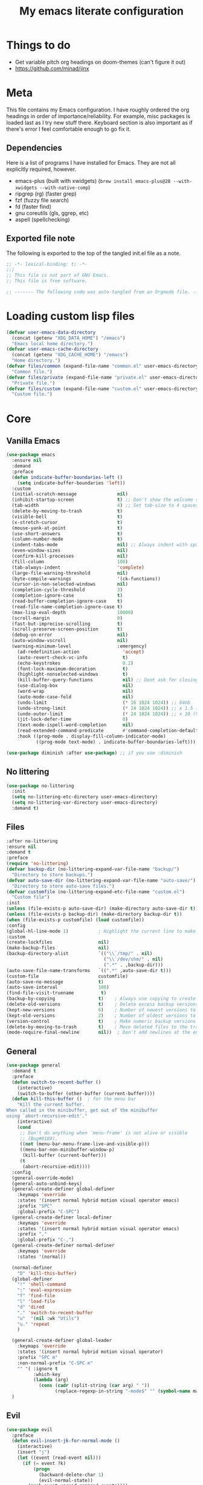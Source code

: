 #+title: My emacs literate configuration
:PROPERTIES:
#+AUTHOR: PercyGT
#+STARTUP: fold
#+PROPERTY: header-args:emacs-lisp :tangle ./init.el :mkdirp yes
#+HTML_HEAD: <link rel="stylesheet" href="https://sandyuraz.com/styles/org.min.css">
#+SEQ_TODO: TODO(t) | DISABLED(d)
:END:

* Things to do
:PROPERTIES:
:VISIBILITY: all
:END:
+ Get variable pitch org headings on doom-themes (can't figure it out)
+ https://github.com/minad/jinx

* Meta
This file contains my Emacs configuration. I have roughly ordered the org headings in order of importance/reliability. For example, misc packages is loaded last as I try new stuff there. Keyboard section is also important as if there's error I feel comfortable enough to go fix it.

** Dependencies
Here is a list of programs I have installed for Emacs. They are not all explicitly  
 required, however.
+ emacs-plus (built with xwidgets) (~brew install emacs-plus@28 --with-xwidgets --with-native-comp~)
+ ripgrep (rg) (faster grep)
+ fzf (fuzzy file search)
+ fd (faster find)
+ gnu coreutils (gls, ggrep, etc)
+ aspell (spellchecking)

** Exported file note
The following is exported to the top of the tangled init.el file as a note.
#+begin_src emacs-lisp 
  ;; -*- lexical-binding: t; -*-
  ;;; 
  ;; This file is not part of GNU Emacs.
  ;; This file is free software.

  ;; ------- The following code was auto-tangled from an Orgmode file. ------- ;;

#+end_src

* Loading custom lisp files
#+begin_src emacs-lisp
(defvar user-emacs-data-directory
  (concat (getenv "XDG_DATA_HOME") "/emacs")
  "Emacs local home directory.")
(defvar user-emacs-cache-directory
  (concat (getenv "XDG_CACHE_HOME") "/emacs")
  "Home directory.")
(defvar files/common (expand-file-name "common.el" user-emacs-directory)
  "Common file.")
(defvar files/private (expand-file-name "private.el" user-emacs-directory)
  "Private file.")
(defvar files/custom (expand-file-name "custom.el" user-emacs-directory)
  "Custom file.")
#+end_src

* Core

** Vanilla Emacs
#+begin_src emacs-lisp :tangle yes
(use-package emacs
  :ensure nil
  :demand
  :preface
  (defun indicate-buffer-boundaries-left ()
    (setq indicate-buffer-boundaries 'left))
  :custom
  (initial-scratch-message               nil)
  (inhibit-startup-screen                t) ;; Don't show the welcome splash screen.
  (tab-width                             4) ;; Set tab-size to 4 spaces
  (delete-by-moving-to-trash             t)
  (visible-bell                          t)
  (x-stretch-cursor                      t)
  (mouse-yank-at-point                   t)
  (use-short-answers                     t)
  (column-number-mode                    t)
  (indent-tabs-mode                      nil) ;; Always indent with spaces
  (even-window-sizes                     nil)
  (confirm-kill-processes                nil)
  (fill-column                           100)
  (tab-always-indent                     'complete)
  (large-file-warning-threshold          nil)
  (byte-compile-warnings                 '(ck-functions))
  (cursor-in-non-selected-windows        nil)
  (completion-cycle-threshold            3)
  (completion-ignore-case                t)
  (read-buffer-completion-ignore-case    t)
  (read-file-name-completion-ignore-case t)
  (max-lisp-eval-depth                   10000)
  (scroll-margin                         0)
  (fast-but-imprecise-scrolling          t)
  (scroll-preserve-screen-position       t)
  (debug-on-error                        nil)
  (auto-window-vscroll                   nil)
  (warning-minimum-level                 :emergency)
    (ad-redefinition-action                'accept)
    (auto-revert-check-vc-info             t)
    (echo-keystrokes                       0.2)
    (font-lock-maximum-decoration          t)
    (highlight-nonselected-windows         t)
    (kill-buffer-query-functions           nil) ;; Dont ask for closing spawned processes
    (use-dialog-box                        nil)
    (word-wrap                             nil)
    (auto-mode-case-fold                   nil)
    (undo-limit                            (* 16 1024 1024)) ;; 64mb
    (undo-strong-limit                     (* 24 1024 1024)) ;; x 1.5 (96mb)
    (undo-outer-limit                      (* 24 1024 1024)) ;; x 10 (960mb), (Emacs uses x100), but this seems too high.
    (jit-lock-defer-time                   0)
    (text-mode-ispell-word-completion      nil)
    (read-extended-command-predicate       #'command-completion-default-include-p)
    :hook ((prog-mode . display-fill-column-indicator-mode)
           ((prog-mode text-mode) . indicate-buffer-boundaries-left)))

(use-package diminish :after use-package) ;; if you use :diminish
#+end_src

** No littering
#+begin_src emacs-lisp :tangle yes
  (use-package no-littering
    :init
    (setq no-littering-etc-directory user-emacs-directory)
    (setq no-littering-var-directory user-emacs-directory)
    :demand t)
#+end_src

** Files
#+begin_src emacs-lisp :tangle yes
  :after no-littering
  :ensure nil
  :demand t
  :preface
  (require 'no-littering)
  (defvar backup-dir (no-littering-expand-var-file-name "backup/")
    "Directory to store backups.")
  (defvar auto-save-dir (no-littering-expand-var-file-name "auto-save/")
    "Directory to store auto-save files.")
  (defvar customfile (no-littering-expand-etc-file-name "custom.el")
    "Custom file")
  :init
  (unless (file-exists-p auto-save-dir) (make-directory auto-save-dir t))
  (unless (file-exists-p backup-dir) (make-directory backup-dir t))
  (when (file-exists-p customfile) (load customfile))
  :config
  (global-hl-line-mode 1)           ; Highlight the current line to make it more visible
  :custom
  (create-lockfiles                 nil)
  (make-backup-files                nil)
  (backup-directory-alist           `(("\\`/tmp/" . nil)
                                      ("\\`/dev/shm/" . nil)
                                      (".*" . ,backup-dir)))
  (auto-save-file-name-transforms   `((".*" ,auto-save-dir t)))
  (custom-file                      customfile)
  (auto-save-no-message             t)
  (auto-save-interval               100)
  (find-file-visit-truename          t)
  (backup-by-copying                t)    ; Always use copying to create backup files
  (delete-old-versions              t)    ; Delete excess backup versions
  (kept-new-versions                6)    ; Number of newest versions to keep when a new backup is made
  (kept-old-versions                2)    ; Number of oldest versions to keep when a new backup is made
  (version-control                  t)    ; Make numeric backup versions unconditionally
  (delete-by-moving-to-trash        t)    ; Move deleted files to the trash
  (mode-require-final-newline       nil))  ; Don't add newlines at the end of files
#+end_src

** General
#+begin_src emacs-lisp :tangle yes
(use-package general
  :demand t
  :preface
  (defun switch-to-recent-buffer ()
    (interactive)
    (switch-to-buffer (other-buffer (current-buffer))))
  (defun kill-this-buffer ()  ; for the menu bar
    "Kill the current buffer.
When called in the minibuffer, get out of the minibuffer
using `abort-recursive-edit'."
    (interactive)
    (cond
     ;; Don't do anything when `menu-frame' is not alive or visible
     ;; (Bug#8184).
     ((not (menu-bar-menu-frame-live-and-visible-p)))
     ((menu-bar-non-minibuffer-window-p)
      (kill-buffer (current-buffer)))
     (t
      (abort-recursive-edit))))
  :config
  (general-override-mode)
  (general-auto-unbind-keys)
  (general-create-definer global-definer
    :keymaps 'override
    :states '(insert normal hybrid motion visual operator emacs)
    :prefix "SPC"
    :global-prefix "C-SPC")
  (general-create-definer local-definer
    :keymaps 'override
    :states '(insert normal hybrid motion visual operator emacs)
    :prefix ","
    :global-prefix "C-,")
  (general-create-definer normal-definer
    :keymaps 'override
    :states '(normal))

  (normal-definer
    "D" 'kill-this-buffer)
  (global-definer
    "!" 'shell-command
    ":" 'eval-expression
    "f" 'find-file
    "l" 'load-file
    "d" 'dired
    "." 'switch-to-recent-buffer
    "u"  '(nil :wk "Utils")
    "u." 'repeat
    )

  (general-create-definer global-leader
    :keymaps 'override
    :states '(insert normal hybrid motion visual operator)
    :prefix "SPC m"
    :non-normal-prefix "C-SPC m"
    "" '( :ignore t
  	      :which-key
  	      (lambda (arg)
  	        (cons (cadr (split-string (car arg) " "))
  		          (replace-regexp-in-string "-mode$" "" (symbol-name major-mode))))))
  )
#+end_src

** Evil
#+begin_src emacs-lisp :tangle yes
(use-package evil
  :preface
  (defun evil-insert-jk-for-normal-mode ()
    (interactive)
    (insert "j")
    (let ((event (read-event nil)))
      (if (= event ?k)
          (progn
            (backward-delete-char 1)
            (evil-normal-state))
	    (push event unread-command-events))))
  :init
  (setq evil-want-keybinding      nil)
  (setq evil-want-integration     t)
  (setq evil-emacs-state-cursor  '("white" box))
  (setq evil-normal-state-cursor '("cyan" box))
  (setq evil-visual-state-cursor '("pale goldenrod" box))
  (setq evil-insert-state-cursor '("sky blue" bar))
  :custom
  (evil-want-fine-undo           t)
  (evil-respect-visual-line-mode t)
  (evil-want-C-u-scroll          t)
  (evil-want-C-i-jump            nil)
  (evil-search-module            'evil-search)
  (evil-undo-system              'undo-fu)
  (evil-split-window-right       t)
  (evil-split-window-below       t)
  (evil-want-Y-yank-to-eol       t)
  :hook ((custom-mode
          eshell-mode
          git-rebase-mode
          term-mode) . evil-emacs-state-mode)
  :bind ( :map evil-normal-state-map
	      ("C-e" . evil-end-of-line)
	      ("C-b" . evil-beginning-of-line)
	      ("ESCAPE" . keyboard-escape-quit)
	      ("WW" . save-buffer)
	      :map evil-insert-state-map
	      ("j"   . evil-insert-jk-for-normal-mode)
	      :map evil-visual-state-map
	      ("ESCAPE" . keyboard-quit)
	      :map special-mode-map
	      ("q" . quit-window))
  :config
  (evil-mode 1)
  (evil-set-initial-state 'messages-buffer-mode 'normal))

(use-package evil-surround
  :after evil
  :config
  (global-evil-surround-mode 1))

(use-package evil-collection
  :after evil
  :config
  (evil-collection-init))

(use-package evil-commentary
  :after evil
  :config
  (evil-commentary-mode))

(use-package evil-goggles
  :init
  (evil-goggles-mode)
  :after evil
  :config
  (setq evil-goggles-pulse t
        (evil-goggles-use-diff-faces))
        evil-goggles-duration 0.3)

(use-package avy
  :bind (:map evil-normal-state-map
              ("M-s" . avy-goto-char)))

(use-package move-text
  :bind (:map evil-normal-state-map
              ("M-k" . move-text-up)
	          ("M-j" . move-text-down))
  :config
  (move-text-default-bindings))
#+end_src

** Display line numbers
#+begin_src emacs-lisp :tangle yes
  (use-package display-line-numbers
    :ensure nil
    :custom
    (display-line-numbers-grow-only   t)
    (display-line-numbers-width-start t)
    (display-line-numbers-type        'relative)
    :hook (((text-mode prog-mode conf-mode) . display-line-numbers-mode)
           (org-mode . (lambda () (display-line-numbers-mode -1)))))
#+end_src

** Auto Revert
#+begin_src emacs-lisp :tangle yes
(use-package autorevert
  :ensure nil
  :defer 2
  :custom (auto-revert-verbose nil)
  :diminish auto-revert-mode)
#+end_src

** Save History
#+begin_src emacs-lisp :tangle yes
  (use-package savehist
    :ensure nil
    :hook (after-init . savehist-mode))
#+end_src

** Recent File
#+begin_src emacs-lisp :tangle yes
(use-package recentf
  :ensure nil
  :defer 2
  :custom
  (recentf-max-saved-items 1000)
  (recentf-exclude `("/tmp/" "/ssh:" "/nix/store"
		             ,(concat user-emacs-directory "lib/.*-autoloads\\.el\\'")))
  :config
  (require 'recentf)
  (add-to-list 'recentf-exclude (recentf-expand-file-name no-littering-etc-directory))
  (add-to-list 'recentf-exclude (recentf-expand-file-name no-littering-var-directory))
  (recentf-mode))
#+end_src

** Eldoc
#+begin_src emacs-lisp :tangle yes
(use-package eldoc
  :ensure nil
  :diminish eldoc-mode)
#+end_src

** Undo
#+begin_src emacs-lisp :tangle yes
(use-package undo-fu
  :after evil
  :config
  (setq undo-fu-allow-undo-in-region t))

(use-package undo-fu-session
  :hook (after-init . undo-fu-session-global-mode)
  :custom
  (undo-fu-session-directory (expand-file-name  "var/undo-fu-session/" user-emacs-data-directory))
  (undo-fu-session-incompatible-files '("/COMMIT_EDITMSG\\'" "/git-rebase-todo\\'")))
#+end_src

** Window
#+begin_src emacs-lisp :tangle yes
(use-package window
      :ensure nil
      :after (evil)
      :bind
      :custom
      (display-buffer-alist
       '(("\\*Async Shell Command\\*"
          (display-buffer-no-window))
         ("\\*Faces\\|[Hh]elp\\*"
          (display-buffer-in-side-window)
          (body-function . select-window)
          (window-width . 0.4)
          (side . right)
          (slot . 1))
         ("\\*e?shell\\|*ellama\\|\\*vterm\\*"
          (display-buffer-in-side-window)
          (body-function . select-window)
          (window-height . 0.13)
          (window-parameters . ((mode-line-format . none)))
          (side . bottom)
          (slot . 10))
         ("\\*Flycheck\\|[Cc]olors\\*\\|Warnings"
          (display-buffer-in-side-window display-buffer-reuse-window)
          (body-function . select-window)
          (display-buffer-at-bottom)
          (window-height . 0.15)
          (side . bottom)
          (slot . 3))))
      :init
      (defvar splitscreen/mode-map (make-sparse-keymap))
      (define-prefix-command 'splitscreen/prefix)
      (define-key splitscreen/mode-map (kbd "C-w") 'splitscreen/prefix)

      (defun splitscreen/window-left () (interactive) (evil-window-left 1))
      (defun splitscreen/window-right () (interactive) (evil-window-right 1))
      (defun splitscreen/window-up () (interactive) (evil-window-up 1))
      (defun splitscreen/window-down () (interactive) (evil-window-down 1))

      (defun splitscreen/increase-width () (interactive) (evil-window-increase-width 10))
      (defun splitscreen/decrease-width () (interactive) (evil-window-decrease-width 10))
      (defun splitscreen/increase-height () (interactive) (evil-window-increase-height 10))
      (defun splitscreen/decrease-height () (interactive) (evil-window-decrease-height 10))

      ;; We override these. Just declare them as part of the splitscreen map, not
      ;; evil-window-map.
      (define-key evil-window-map (kbd "h") nil)
      (define-key evil-window-map (kbd "j") nil)
      (define-key evil-window-map (kbd "k") nil)
      (define-key evil-window-map (kbd "l") nil)
      (define-key evil-window-map (kbd "n") nil)
      (define-key evil-window-map (kbd "p") nil)
      (define-key evil-window-map (kbd "c") nil)
      (define-key evil-window-map (kbd "C-h") nil)
      (define-key evil-window-map (kbd "C-j") nil)
      (define-key evil-window-map (kbd "C-k") nil)
      (define-key evil-window-map (kbd "C-l") nil)
      (define-key evil-window-map (kbd "l") nil)
      (define-key evil-window-map (kbd "o") nil)
      (define-key evil-window-map (kbd "v") nil)
      (define-key evil-window-map (kbd "s") nil)
      (define-key evil-window-map (kbd "q") nil)
      (define-key evil-window-map (kbd "w") nil)

      (define-key splitscreen/prefix (kbd "h") 'splitscreen/window-left)
      (define-key splitscreen/prefix (kbd "j") 'splitscreen/window-down)
      (define-key splitscreen/prefix (kbd "k") 'splitscreen/window-up)
      (define-key splitscreen/prefix (kbd "l") 'splitscreen/window-right)

      (define-key splitscreen/prefix (kbd "C-h") 'splitscreen/decrease-width)
      (define-key splitscreen/prefix (kbd "C-j") 'splitscreen/decrease-height)
      (define-key splitscreen/prefix (kbd "C-k") 'splitscreen/increase-height)
      (define-key splitscreen/prefix (kbd "C-l") 'splitscreen/increase-width)
      (define-key splitscreen/prefix (kbd "s-h") 'splitscreen/decrease-width)
      (define-key splitscreen/prefix (kbd "s-j") 'splitscreen/decrease-height)
      (define-key splitscreen/prefix (kbd "s-k") 'splitscreen/increase-height)
      (define-key splitscreen/prefix (kbd "s-l") 'splitscreen/increase-width)

      (define-key splitscreen/prefix (kbd "v") 'split-window-right)
      (define-key splitscreen/prefix (kbd "s") 'split-window-below)
      (define-key splitscreen/prefix (kbd "q") 'delete-window)
      (define-key splitscreen/prefix (kbd "w") 'window-toggle-side-windows)
      (define-key splitscreen/prefix (kbd "Q") 'kill-buffer-and-window)
      (define-key splitscreen/prefix (kbd "SPC") 'balance-windows)

      (define-minor-mode splitscreen-mode
        "Provides tmux-like bindings for managing windows and buffers.
                     See https://github.com/mattduck/splitscreen"
        :init-value 1 ; enable by default
        :global 1
        :keymap splitscreen/mode-map))
#+end_src

** Dired
#+begin_src emacs-lisp :tangle yes
  (use-package dired
    :ensure nil
    :general
    (normal-definer
      :keymaps '(dired-mode-map)
      "L" 'nil
      "H" 'nil
      "D" 'nil
      "d" 'nil
      "r" 'dired-do-rename
      "R" 'dired-do-redisplay
      "y" 'dired-do-copy
      "d" 'dired-do-delete))

  (use-package dired-single
    :after dired
    :general
    (normal-definer
      :keymaps '(dired-mode-map)
      "l" 'dired-single-buffer
      "h" 'dired-single-up-directory))
  (use-package diredfl
    :after dired
    :hook (dired-mode . diredfl-global-mode))
  (use-package dired-open
    :after dired
    :custom
    (dired-open-extensions '(("png" . "feh")
                             ("mkv" . "mpv"))))
  (use-package dired-hide-dotfiles
    :general
    (normal-definer
      :keymaps '(dired-mode-map)
      "SPC" 'nil
      "."   'dired-hide-dotfiles-mode))
  #+end_src

** Minifuffer
  #+begin_src emacs-lisp :tangle yes
(use-package minibuffer
  :ensure nil
  :bind
  ( :map minibuffer-local-map
    ("ESCAPE" . minibuffer-keyboard-quit)
    :map minibuffer-local-ns-map
    ("ESCAPE" . minibuffer-keyboard-quit)
    :map minibuffer-local-completion-map
    ("ESCAPE" . minibuffer-keyboard-quit)
    :map minibuffer-local-must-match-map
    ("ESCAPE" . minibuffer-keyboard-quit)
    :map minibuffer-local-isearch-map
    ("ESCAPE" . minibuffer-keyboard-quit)))

(use-package vertico
  :init (vertico-mode)
  :custom
  (vertico-cycle t)
  :bind (:map vertico-map
              ("C-j" . vertico-next)
              ("TAB" . vertico-insert)
              ([tab] . vertico-insert)
              ("C-k" . vertico-previous)))

(use-package vertico-directory
  :after vertico
  :ensure nil
  ;; More convenient directory navigation commands
  :bind (:map vertico-map
              ("C-l" . vertico-directory-enter)
              ("C-h" . vertico-directory-up))
  ;; Tidy shadowed file names
  :hook (rfn-eshadow-update-overlay . vertico-directory-tidy))

(use-package marginalia
  :config
  (marginalia-mode 1))

(use-package orderless
  :custom
  (completion-styles '(orderless basic))
  (completion-category-defaults nil)
  (completion-category-overrides '((file (styles basic partial-completion))
                                   (eglot (styles orderless))))
  (orderless-component-separator #'orderless-escapable-split-on-space))

(use-package embark-consult )

(use-package consult
  :general
  (global-definer
    "s" '(nil :wk "Consult")
    "sf" 'consult-fd
    "sg" 'consult-ripgrep
    ","  'consult-buffer
    "sl" 'consult-line
    "so" 'consult-outline))

(use-package embark
  :bind (("C-." . embark-act)
         :map minibuffer-local-map
         ("C-c C-c" . embark-collect)
         ("C-c C-e" . embark-export)))

(use-package wgrep
  :bind (:map grep-mode-map
              ("e" . wgrep-change-to-wgrep-mode)
              ("C-x C-q" . wgrep-change-to-wgrep-mode)
              ("C-c C-c" . wgrep-finish-edit)))

  #+end_src

** Completion
  #+begin_src emacs-lisp :tangle yes
(use-package corfu
  :custom
  (corfu-cycle t)                 ; Allows cycling through candidates
  (corfu-auto t)                  ; Enable auto completion
  (corfu-auto-prefix 1)
  (corfu-auto-delay 0.1)
  (corfu-popupinfo-delay '(0.5 . 0.2))
  (corfu-preview-current 'insert) ; insert previewed candidate
  (corfu-preselect 'prompt)
  (corfu-on-exact-match nil)      ; Don't auto expand tempel snippets
  ;; Optionally use TAB for cycling, default is `corfu-complete'.
  :bind (:map corfu-map
              ("M-SPC"      . corfu-insert-separator)
              ("TAB"        . corfu-next)
              ([tab]        . corfu-next)
              ("S-TAB"      . corfu-previous)
              ([backtab]    . corfu-previous)
              ("S-<return>" . corfu-insert)
              ("<escape>"   . corfu-quit)
              ("RET"        . nil))

  :init
  (global-corfu-mode)
  (corfu-history-mode)
  (corfu-popupinfo-mode) ; Popup completion info
  :hook
  (eshell-mode . (lambda ()
                   (setq-local corfu-quit-at-boundary t
                               corfu-quit-no-match t
                               corfu-auto nil)
                   (corfu-mode))))

(use-package cape
  :after corfu
  :bind (("C-c p p" . completion-at-point)
         ("C-c p t" . complete-tag)
         ("C-c p d" . cape-dabbrev)
         ("C-c p f" . cape-file)
         ("C-c p s" . cape-elisp-symbol)
         ("C-c p e" . cape-elisp-block)
         ("C-c p a" . cape-abbrev)
         ("C-c p l" . cape-line)
         ("C-c p w" . cape-dict))
  :init
  (add-to-list 'completion-at-point-functions #'cape-file)
  (add-to-list 'completion-at-point-functions #'cape-elisp-block)
  (add-to-list 'completion-at-point-functions #'cape-dict)
  (advice-add 'eglot-completion-at-point :around #'cape-wrap-buster)
  )

(use-package kind-icon
  :after corfu
  :custom
  (kind-icon-default-face 'corfu-default)
  :config
  (add-to-list 'corfu-margin-formatters #'kind-icon-margin-formatter)
  (when (eq system-type 'windows-nt)
    (plist-put kind-icon-default-style :height 0.8))
  (when (eq system-type 'gnu/linux)
    (plist-put kind-icon-default-style :height 0.7))
  (when (fboundp 'reapply-themes)
    (advice-add 'reapply-themes :after 'kind-icon-reset-cache)))

(use-package yasnippet
  :diminish yas-minor-mode
  :custom (yas-keymap-disable-hook
           (lambda () (and (frame-live-p corfu--frame)
                           (frame-visible-p corfu--frame))))
  :hook (after-init . yas-global-mode))
(use-package yasnippet-snippets :after yasnippet)
(use-package consult-yasnippet
  :bind ("M-*" . consult-yasnippet)
  :config
  (with-eval-after-load 'embark
    (defvar-keymap embark-yasnippet-completion-actions
      :doc "Keymap for actions for yasnippets."
      :parent embark-general-map
      "v" #'consult-yasnippet-visit-snippet-file)
    (push '(yasnippet . embark-yasnippet-completion-actions)
          embark-keymap-alist)))

(use-package which-key
  :init
  (which-key-mode)
  (which-key-setup-minibuffer)
  (which-key-define-key-recursively global-map [escape] 'ignore)
  :config
  (setq which-key-idle-delay 0.3)
  (setq which-key-prefix-prefix "◉ ")
  (setq which-key-sort-order 'which-key-key-order-alpha
        which-key-min-display-lines 3
        which-key-max-display-columns nil))


(use-package nerd-icons-ibuffer
  :after (nerd-icons ibuffer)
  :hook (ibuffer-mode . nerd-icons-ibuffer-mode))
  #+end_src

** Spell
  #+begin_src emacs-lisp :tangle yes
(use-package ispell
  :ensure nil
  :custom
  (ispell-program-name "aspell")
  (ispell-dictionary "en")
  :config
  (ispell-set-spellchecker-params))

(use-package flyspell
  :ensure nil
  :after ispell
  :config
  (add-to-list 'ispell-skip-region-alist '("~" "~"))
  (add-to-list 'ispell-skip-region-alist '("=" "="))
  (add-to-list 'ispell-skip-region-alist '("^#\\+BEGIN_SRC" . "^#\\+END_SRC"))
  (add-to-list 'ispell-skip-region-alist '("^#\\+BEGIN_EXPORT" . "^#\\+END_EXPORT"))
  (add-to-list 'ispell-skip-region-alist '("^#\\+BEGIN_EXPORT" . "^#\\+END_EXPORT"))
  (add-to-list 'ispell-skip-region-alist '(":\\(PROPERTIES\\|LOGBOOK\\):" . ":END:"))

  (dolist (mode '(
                  ;;org-mode-hook
                  mu4e-compose-mode-hook))
    (add-hook mode (lambda () (flyspell-mode 1))))

  (setq flyspell-issue-welcome-flag nil
        flyspell-issue-message-flag nil)

  :general ;; Switches correct word from middle click to right click
  (general-define-key :keymaps 'flyspell-mouse-map
                      "<mouse-3>" #'ispell-word
                      "<mouse-2>" nil)
  (general-define-key :keymaps 'evil-motion-state-map
                      "zz" #'ispell-word)
  :bind ("C-c s" . flyspell-mode))

(use-package flyspell-correct
  :after flyspell
  :bind (:map flyspell-mode-map
              ("C-;" . flyspell-correct-wrapper)))
  #+end_src

** Shell
  #+begin_src emacs-lisp :tangle yes
(use-package eat
  :custom
  (eat-enable-auto-line-mode t)
  :bind (("C-x E" . eat)
         :map project-prefix-map
         ("t" . eat-project)))

(use-package fish-mode)

(use-package eshell
  :ensure nil
  :commands eshell
  :config
  (setq eshell-destroy-buffer-when-process-dies t))


;; More accurate color representation than ansi-color.el
(use-package xterm-color
  :after esh-mode
  :config
  (add-hook 'eshell-before-prompt-hook
            (lambda ()
	      (setq xterm-color-preserve-properties t)))

  (add-to-list 'eshell-preoutput-filter-functions 'xterm-color-filter)
  (setq eshell-output-filter-functions
        (remove 'eshell-handle-ansi-color eshell-output-filter-functions))
  (setenv "TERM" "xterm-256color"))
  #+end_src

** Git
  #+begin_src emacs-lisp :tangle yes
    (use-package magit
      :bind ("C-x g" . magit-status)     ; Display the main magit popup
      :init (setq magit-log-arguments
                  '("--graph" "--color" "--decorate" "--show-signature" "-n256")))
  #+end_src

** UI
  #+begin_src emacs-lisp :tangle yes
    (use-package visual-fill-column
      :defer t
      :config
      (setq visual-fill-column-center-text t)
      (setq visual-fill-column-width 80)
      (setq visual-fill-column-center-text t))
    (use-package writeroom-mode
      :defer t
      :config
      (setq writeroom-maximize-window nil
            writeroom-mode-line t
            writeroom-global-effects nil ;; No need to have Writeroom do any of that silly stuff
            writeroom-extra-line-spacing 3)
      (setq writeroom-width visual-fill-column-width)
      )
    (use-package font
      :ensure nil
      :demand
      :preface
      (defun font-installed-p (font-name)
        "Check if a font with FONT-NAME is available."
        (find-font (font-spec :name font-name)))
      (defun setup-default-fonts ()
        (message "Setting faces!")
        (when (font-installed-p "Iosevka Aile")
          (set-face-attribute 'variable-pitch nil :font "Iosevka Aile" :height 150 :weight 'medium))
        (when (font-installed-p "VictorMono Nerd Font")
          (dolist (face '(default fixed-pitch))
    	    (set-face-attribute `,face nil :font "VictorMono Nerd Font" :height 150 :weight 'medium))))
      (if (daemonp)
          (add-hook 'after-make-frame-functions
    		        (lambda (frame)
                      (with-selected-frame frame
                        (setup-default-fonts))))
        (setup-default-fonts))
      (provide 'font))
    (use-package dashboard
      :after (nerd-icons evil)
      :custom
      (dashboard-items '((recents  .  5)
    		             (projects .  5)
    		             (agenda   . 10)))
      (dashboard-set-footer nil)
      (dashboard-set-init-info t)
      (dashboard-center-content t)
      (dashboard-set-file-icons t)
      (dashboard-set-heading-icons t)
      (dashboard-startup-banner (concat user-emacs-config-directory "/xemacs_color.svg"))
      (dashboard-projects-backend 'project-el)
      :config
      (dashboard-setup-startup-hook)
      (evil-set-initial-state 'dashboard-mode 'normal)
      (setq initial-buffer-choice (lambda ()
    				                (get-buffer-create "*dashboard*")
    				                (dashboard-refresh-buffer))))
    (use-package doom-themes
      :demand
      :hook
      (server-after-make-frame . (lambda () (load-theme 'doom-ephemeral t)))
      :config
      (load-theme 'doom-ephemeral t)
      (doom-themes-visual-bell-config)
      (doom-themes-neotree-config)
      (doom-themes-org-config))
    (use-package doom-modeline
      :custom
      (doom-modeline-icon t)
      :demand
      :hook
      (after-init . doom-modeline-mode))

    (use-package keycast
      :commands toggle-keycast
      :config
      (defun toggle-keycast()
        (interactive)
        (if (member '("" keycast-mode-line " ") global-mode-string)
            (progn (setq global-mode-string (delete '("" keycast-mode-line " ") global-mode-string))
                   (remove-hook 'pre-command-hook 'keycast--update)
                   (message "Keycast OFF"))
          (add-to-list 'global-mode-string '("" keycast-mode-line " "))
          (add-hook 'pre-command-hook 'keycast--update t)
          (message "Keycast ON"))))
    (use-package nerd-icons
      :custom (nerd-icons-font-family "Symbols Nerd Font"))
    (use-package nerd-icons-dired
      :hook (dired-mode . nerd-icons-dired-mode))

    (use-package nerd-icons-completion
      :after marginalia
      :config (nerd-icons-completion-mode)
      :hook (marginalia-mode . nerd-icons-completion-marginalia-setup))

    (use-package beacon ;; This applies a beacon effect to the highlighted line
      :config (beacon-mode 1))

    (use-package solaire-mode
      :hook (after-init . solaire-global-mode)
      :config
      (push '(treemacs-window-background-face . solaire-default-face) solaire-mode-remap-alist)
      (push '(treemacs-hl-line-face . solaire-hl-line-face) solaire-mode-remap-alist))

    (use-package hide-mode-line
      :defer
      :hook (org-mode . hide-mode-line-mode))

    (use-package highlight-indent-guides
      :hook (prog-mode . highlight-indent-guides-mode)
      :config
      (set-face-foreground 'highlight-indent-guides-top-character-face "SteelBlue")
      (set-face-foreground 'highlight-indent-guides-character-face "gray20")
      :custom
      (highlight-indent-guides-auto-enabled  nil)
      (highlight-indent-guides-responsive 'top)
      (highlight-indent-guides-method 'character))

    (use-package rainbow-delimiters
      :hook (prog-mode . rainbow-delimiters-mode))

    (use-package rainbow-mode)
  #+end_src

* Languages
** LSP
#+begin_src emacs-lisp :tangle yes
(use-package flymake
  :ensure nil
  :config
  (remove-hook 'flymake-diagnostic-functions 'flymake-proc-legacy-flymake)
  :hook
  (prog-mode . flymake-mode)
  (flymake-mode . (lambda ()
                    (setq eldoc-documentation-functions
                          (cons 'flymake-eldoc-function
                                (delq 'flymake-eldoc-function
                                      eldoc-documentation-functions))))))
(use-package eglot
  :ensure nil
  :bind (:map eglot-mode-map
              ("C-c C-a" . eglot-code-actions)
              ("C-c C-b" . eglot-format-buffer)
              ("C-c C-o" . python-sort-imports)
              ("C-c C-r" . eglot-rename))
  :config
  (add-to-list 'eglot-server-programs '((nix-mode nix-ts-mode) . ("nil")))
  (add-to-list 'eglot-server-programs '(rust-ts-mode . ("rust-analyzer")))
  (setq-default eglot-workspace-configuration
		'((:pylsp . (:plugins (
				       :ruff (:enabled t :lineLength 88)
				       ;; :pylsp_mypy (:enabled t
				       ;;              :report_progress t
				       ;;              :live_mode :json-false)
				       :jedi_completion (:enabled t)
				       :pycodestyle (:enabled :json-false)
				       :pylint (:enabled :json-false)
				       :mccabe (:enabled :json-false)
				       :pyflakes (:enabled :json-false)
				       :yapf (:enabled :json-false)
				       :autopep8 (:enabled :json-false)
				       :black (:enabled :json-false)))))))
#+end_src
** TreeSitter
#+begin_src emacs-lisp :tangle yes
(use-package treesit
  :ensure nil
  :init (setq treesit-font-lock-level 4
              major-mode-remap-alist
              '((c-mode          . c-ts-mode)
                (c++-mode        . c++-ts-mode)
                (c-or-c++-mode   . c-or-c++-ts-mode)
                (cmake-mode      . cmake-ts-mode)
                (conf-toml-mode  . toml-ts-mode)
                (css-mode        . css-ts-mode)
                (js-mode         . js-ts-mode)
                (java-mode       . java-ts-mode)
                (js-json-mode    . json-ts-mode)
                (python-mode     . python-ts-mode)
                ;; (clojure-mode    . clojure-ts-mode)
                (sh-mode         . bash-ts-mode)
                (typescript-mode . typescript-ts-mode)
                (rust-mode       . rust-ts-mode)
                (nix-mode        . nix-ts-mode)
                (go-mode         . go-ts-mode)))

  (add-to-list 'auto-mode-alist '("CMakeLists\\'" . cmake-ts-mode))
  (add-to-list 'auto-mode-alist '("Dockerfile\\'" . dockerfile-ts-mode))
  (add-to-list 'auto-mode-alist '("\\.go\\'" . go-ts-mode))
  (add-to-list 'auto-mode-alist '("/go\\.mod\\'" . go-mod-ts-mode))
  (add-to-list 'auto-mode-alist '("\\.y[a]?ml\\'" . yaml-ts-mode)))
#+end_src
** Web
#+begin_src emacs-lisp :tangle yes
(use-package web-mode
  :mode "\\.html\\'"
  :custom
  (web-mode-attr-indent-offset 2)
  (web-mode-enable-css-colorization t)
  (web-mode-enable-auto-closing t)
  (web-mode-markup-indent-offset 2)
  (web-mode-css-indent-offset 2)
  (web-mode-code-indent-offset 2)
  (web-mode-enable-current-element-highlight t))
(use-package auto-rename-tag
  :defer t
  :hook (web-mode . auto-rename-tag-mode))

#+end_src

** Elisp
#+begin_src emacs-lisp :tangle yes
(use-package emacs-lisp-mode
  :ensure nil
  :general
  (local-definer
    :keymaps 'emacs-lisp-mode-map
    "e" '(nil :which-key "eval")
    "es" '(eval-last-sexp :which-key "eval-sexp")
    "ee" '(eval-defun :which-key "eval-defun")
    "er" '(eval-region :which-key "eval-region")
    "eb" '(eval-buffer :which-key "eval-buffer")

    "g" '(counsel-imenu :which-key "imenu")
    "c" '(check-parens :which-key "check parens")
    "I" '(indent-region :which-key "indent-region")

    "b" '(nil :which-key "org src")
    "bc" 'org-edit-src-abort
    "bb" 'org-edit-src-exit
    )
  )
(use-package buttercup :defer t)
(use-package package-lint :defer t)
(use-package elisp-lint :defer t)
(use-package xr :defer t)
(use-package highlight-quoted
  :hook (emacs-lisp-mode . highlight-quoted-mode))
#+end_src

** Python
#+begin_src emacs-lisp :tangle yes
(use-package python
  :ensure nil
  :mode (("\\.py\\'" . python-ts-mode))
  :hook ((python-ts-mode . eglot-ensure)))
#+end_src

** C/C++
#+begin_src emacs-lisp :tangle yes
(use-package cc-mode
  :bind (:map c-ts-mode-map
              ("C-c C-f" . c-ts-format-buffer))
  :ensure nil
  :hook ((c-ts-mode . eglot-ensure)
         (c++-ts-mode . eglot-ensure)))
(use-package cmake-mode
  :defer t
  :hook (cmake-mode . eglot-ensure))

(use-package cmake-font-lock
  :after cmake-mode
  :config (cmake-font-lock-activate))
#+end_src

** Nix
#+begin_src emacs-lisp :tangle yes
(use-package nix-mode)
(use-package nix-ts-mode
  :mode (("\\.nix\\'" . nix-ts-mode))
  :hook (nix-ts-mode . eglot-ensure))
#+end_src

** Go
#+begin_src emacs-lisp :tangle yes
(use-package go-mode)
(use-package go-ts-mode
  :ensure nil
  :hook ((go-ts-mode . go-format-on-save-mode)
         (go-ts-mode . eglot-ensure))
  :mode (("\\.go\\'" . go-ts-mode)
         ("/go\\.mod\\'" . go-mod-ts-mode))
  :config
  (reformatter-define go-format
                      :program "goimports"
                      :args '("/dev/stdin")))
#+end_src

** Rust
#+begin_src emacs-lisp :tangle yes
(use-package rust-mode)
(use-package rust-ts-mode
  :ensure nil
  :mode (("\\.rs\\'" . rust-ts-mode))
  :hook (rust-ts-mode . eglot-ensure))
#+end_src

** Markdown
#+begin_src emacs-lisp :tangle yes
(use-package markdown-mode
  :mode "\\.md\\'")
#+end_src

** Clojure
#+begin_src emacs-lisp :tangle yes
(use-package cider)
(use-package clojure-mode)
(use-package clj-refactor)
(use-package clojure-snippets)
;; (use-package flycheck-clj-kondo)
(use-package clojure-ts-mode
  :hook ((clojure-ts-mode . clj-refactor-mode)
         (clojure-ts-mode . cider-mode)))
#+end_src

** LaTeX
#+begin_src emacs-lisp :tangle yes
;; (use-package tex-mode
;;   :ensure nil
;;   :defer t
;;   :config
;;   (setq tex-start-commands nil))

(use-package auctex
  :defer t)

(use-package latex ;; This is a weird one. Package is auctex but needs to be managed like this.
  :ensure nil
  :defer t
  :init
  (setq TeX-engine 'xetex ;; Use XeTeX
        latex-run-command "xetex")

  (setq TeX-parse-self t ; parse on load
        TeX-auto-save t  ; parse on save
        ;; Use directories in a hidden away folder for AUCTeX files.
        TeX-auto-local (concat user-emacs-directory "auctex/auto/")
        TeX-style-local (concat user-emacs-directory "auctex/style/")

        TeX-source-correlate-mode t
        TeX-source-correlate-method 'synctex

        TeX-show-compilation nil

        ;; Don't start the Emacs server when correlating sources.
        TeX-source-correlate-start-server nil

        ;; Automatically insert braces after sub/superscript in `LaTeX-math-mode'.
        TeX-electric-sub-and-superscript t
        ;; Just save, don't ask before each compilation.
        TeX-save-query nil)

  ;; To use pdfview with auctex:
  (setq TeX-view-program-selection '((output-pdf "PDF Tools"))
        TeX-view-program-list '(("PDF Tools" TeX-pdf-tools-sync-view))
        TeX-source-correlate-start-server t)
  :custom
  (org-latex-listings t) ;; Uses listings package for code exports
  (org-latex-compiler "xelatex") ;; XeLaTex rather than pdflatex

  :config
  ;; not sure what this is, look into it
  ;; '(org-latex-active-timestamp-format "\\texttt{%s}")
  ;; '(org-latex-inactive-timestamp-format "\\texttt{%s}")

  ;; LaTeX Classes
  (with-eval-after-load 'ox-latex
    (add-to-list 'org-latex-classes
                 '("org-plain-latex" ;; I use this in base class in all of my org exports.
                   "\\documentclass{extarticle}
[NO-DEFAULT-PACKAGES]
[PACKAGES]
[EXTRA]"
                   ("\\section{%s}" . "\\section*{%s}")
                   ("\\subsection{%s}" . "\\subsection*{%s}")
                   ("\\subsubsection{%s}" . "\\subsubsection*{%s}")
                   ("\\paragraph{%s}" . "\\paragraph*{%s}")
                   ("\\subparagraph{%s}" . "\\subparagraph*{%s}")))
    )
  :general
  (local-definer
    "l"  '(nil :wk "Latex")
    "la" '(TeX-command-run-all :which-key "TeX run all")
    "lc" '(TeX-command-master :which-key "TeX-command-master")
    "le" '(LaTeX-environment :which-key "Insert environment")
    "ls" '(LaTeX-section :which-key "Insert section")
    "lm" '(TeX-insert-macro :which-key "Insert macro"))
  )

(add-hook 'TeX-after-compilation-finished-functions #'TeX-revert-document-buffer) ;; Standard way

(use-package org-fragtog
  :hook (org-mode . org-fragtog-mode)
  :config
  (setq org-latex-create-formula-image-program 'dvisvgm) ;; sharper
  (plist-put org-format-latex-options :scale 1.5) ;; bigger
  (setq org-latex-preview-ltxpng-directory (concat (temporary-file-directory) "ltxpng/"))
  )

;; (setq org-export-with-broken-links t
;;       org-export-with-smart-quotes t
;;       org-export-allow-bind-keywords t)

;; ;; From https://stackoverflow.com/questions/23297422/org-mode-timestamp-format-when-exported
;; (defun org-export-filter-timestamp-remove-brackets (timestamp backend info)
;;   "removes relevant brackets from a timestamp"
;;   (cond
;;    ((org-export-derived-backend-p backend 'latex)
;;     (replace-regexp-in-string "[<>]\\|[][]" "" timestamp))
;;    ((org-export-derived-backend-p backend 'html)
;;     (replace-regexp-in-string "&[lg]t;\\|[][]" "" timestamp))))


;; ;; HTML-specific
;; (setq org-html-validation-link nil) ;; No validation button on HTML exports

;; ;; LaTeX Specific
;; (eval-after-load 'ox '(add-to-list
;;                        'org-export-filter-timestamp-functions
;;                        'org-export-filter-timestamp-remove-brackets))

;; (use-package ox-hugo
;;   :defer 2
;;   :after ox
;;   :config
;;   (setq org-hugo-base-dir "~/Dropbox/Projects/cpb"))

;; (use-package ox-moderncv
;;   :ensure nil
;;   :init (require 'ox-moderncv))
#+end_src

** Org

*** Vanilla Org
#+begin_src emacs-lisp :tangle yes
(use-package org
  :ensure nil
  :config
  (add-to-list 'display-buffer-alist
               '("^\\*Capture\\*$"
                 (display-buffer-full-frame)))
  (add-to-list 'display-buffer-alist
               '("\\*Org Select\\*"
                 (display-buffer-full-frame)))

  :preface
  (defun org-mode-setup ()
    (org-indent-mode)
    (variable-pitch-mode)
    (auto-fill-mode 0)
    (visual-line-mode 1)
    (setq evil-auto-indent nil))
  :hook
  (org-mode . org-mode-setup)
  :custom
  (org-capture-templates
   '(("t" "todo" entry (file+headline "todo.org" "Inbox")
      "* [ ] %?\n%i\n%a"
      :prepend t)
     ("d" "deadline" entry (file+headline "todo.org" "Inbox")
      "* [ ] %?\nDEADLINE: <%(org-read-date)>\n\n%i\n%a"
      :prepend t)
     ("s" "schedule" entry (file+headline "todo.org" "Inbox")
      "* [ ] %?\nSCHEDULED: <%(org-read-date)>\n\n%i\n%a"
      :prepend t)
     ("c" "check out later" entry (file+headline "todo.org" "Check out later")
      "* [ ] %?\n%i\n%a"
      :prepend t)))
  (org-highlight-latex-and-related '(native)) ;; Highlight inline LaTeX
  (org-startup-indented t)
  (org-hide-emphasis-markers t)
  (org-list-indent-offset 1)
  (org-cycle-separator-lines 1)
  (org-ellipsis " ")
  (org-pretty-entities t)
  (org-src-preserve-indentation nil)
  (org-src-fontify-natively t)
  (org-fontify-whole-heading-line t)
  (org-fontify-quote-and-verse-blocks t)
  ;; (org-hide-block-startup nil)
  (org-src-tab-acts-natively t)
  (org-startup-folded t)
  (org-image-actual-width nil)
  (org-cycle-separator-lines 1)
  (org-hide-leading-stars t)
  (org-goto-auto-isearch nil)
  (org-log-done 'time)
  (org-log-into-drawer t)
  ;; M-Ret can split lines on items and tables but not headlines and not on anything else (unconfigured)
  (org-M-RET-may-split-line '((headline) (item . t) (table . t) (default)))
  (org-loop-over-headlines-in-active-region nil)

  (org-link-frame-setup '((file . find-file)));; Opens links to other org file in same frame (rather than splitting)
  (org-catch-invisible-edits 'show-and-error) ;; 'smart
  (org-todo-keywords '((type "TODO(t)" "WAIT(w)" "|" "DONE(d)" "CANCELLED(c@)")))
  (org-checkbox-hierarchical-statistics t)
  (org-list-demote-modify-bullet '(("+" . "*") ("*" . "-") ("-" . "+")))
  (org-enforce-todo-dependencies t)
  (org-hierarchical-todo-statistics nil)
  (org-use-property-inheritance t)
  (org-tags-column -1)
  (org-highest-priority ?A)
  (org-default-priority ?D)
  (org-lowest-priority ?E)
  :custom-face
  (outline-1 ((t (:height 1.2))))
  (outline-2 ((t (:height 1.1))))
  (outline-3 ((t (:height 1.05))))
  (outline-4 ((t (:height 1.025))))
  (outline-5 ((t (:height 1.0))))
  (outline-6 ((t (:height 1.0))))
  (outline-7 ((t (:height 1.0))))
  (outline-8 ((t (:height 1.0))))
  (org-code ((t (:inherit fixed-pitch))))
  (org-block ((t (:inherit fixed-pitch))))
  (org-document-title ((t (:inherit (fixed-pitch) :foreground "LightGray"))))
  (org-document-info ((t (:inherit (fixed-pitch) :foreground "LightGray" :height 0.8))))
  (org-document-info-keyword ((t (:inherit (font-lock-comment-face fixed-pitch) :height 0.8))))
  (org-drawer ((t (:inherit (font-lock-comment-face fixed-pitch) :height 0.8))))
  (org-indent ((t (:inherit (org-hide fixed-pitch)))))
  (org-meta-line ((t (:inherit (font-lock-comment-face fixed-pitch) :height 0.8))))
  (org-property-value ((t (:inherit fixed-pitch))))
  (org-special-keyword ((t (:inherit (font-lock-comment-face fixed-pitch) :height 0.8))))
  (org-table ((t (:inherit fixed-pitch))))
  (org-tag ((t (:inherit fixed-pitch :weight bold))))
  (org-verbatim ((t (:inherit (shadow fixed-pitch)))))
  )

(use-package evil-org
  :diminish evil-org-mode
  :after org
  :config
  (add-hook 'org-mode-hook 'evil-org-mode)
  (add-hook 'evil-org-mode-hook
	        (lambda () (evil-org-set-key-theme)))
  (require 'evil-org-agenda)
  (evil-org-agenda-set-keys))

(use-package org-modern
  :ensure t
  :custom
  (org-modern-table nil)
  (org-modern-hide-stars nil)		; adds extra indentation
  (org-modern-list'((?+ . "✦") (?- . "‣") (?* . "◉")))
  (org-modern-block-name '("" . "")) ; or other chars; so top bracket is drawn promptly
  ;; (org-modern-variable-pitch t)
  :commands (org-modern-mode org-modern-agenda)
  :hook
  (org-mode . org-modern-mode)
  (org-agenda-finalize . org-modern-agenda))

(use-package org-modern-indent
  :config ; add late to hook
  (add-hook 'org-mode-hook #'org-modern-indent-mode 90))

(use-package org-appear
  :commands (org-appear-mode)
  :hook (org-mode . org-appear-mode)
  :init
  (setq org-hide-emphasis-markers t		;; A default setting that needs to be t for org-appear
        org-appear-autoemphasis t		;; Enable org-appear on emphasis (bold, italics, etc)
        org-appear-autolinks nil		;; Don't enable on links
        org-appear-autosubmarkers t))	;; Enable on subscript and superscript

(use-package org-ql
  :defer t
  :general
  (:states '(normal) :keymaps 'org-ql-view-map
           "q" 'kill-buffer-and-window))

;; (use-package org-brain
;;   :custom
;;   (org-brain-path notesDirectory)
;;   (org-brain-visualize-default-choices 'all)
;;   (org-brain-title-max-length 12)
;;   (org-brain-include-file-entries nil)
;;   (org-brain-file-entries-use-title nil)
;;   ;; For Evil users
;;   :init
;;   (with-eval-after-load 'evil
;;     (evil-set-initial-state 'org-brain-visualize-mode 'emacs))
;;   :config
;;   (bind-key "C-c b" 'org-brain-prefix-map org-mode-map))
;; (setq org-id-track-globally t)
;; (add-hook 'before-save-hook #'org-brain-ensure-ids-in-buffer)
;; (push '("b" "Brain" plain (function org-brain-goto-end)
;;         "* %i%?" :empty-lines 1)
;;       org-capture-templates)

;; ;; allows you to edit entries directly from org-brain-visualize
;; (use-package polymode
;;   :general
;;   (local-definer
;;     :states '(normal visual)
;;     :keymaps 'polymode-mode-map
;;     "j" 'polymode-next-chunk
;;     "k" 'polymode-previous-chunk
;;     "i" 'polymode-insert-new-chunk
;;     "u" 'polymode-insert-new-chunk-code-only
;;     "U" 'polymode-insert-new-chunk-output-only
;;     "p" 'polymode-insert-new-plot
;;     "o" 'polymode-insert-yaml
;;     "d" 'polymode-kill-chunk
;;     "e" 'polymode-export
;;     "E" 'polymode-set-exporter
;;     "w" 'polymode-weave
;;     "W" 'polymode-set-weaver
;;     "$" 'polymode-show-process-buffer
;;     "n" 'polymode-eval-region-or-chunk
;;     "," 'polymode-eval-region-or-chunk
;;     "N" 'polymode-eval-buffer
;;     "1" 'polymode-eval-buffer-from-beg-to-point
;;     "0" 'polymode-eval-buffer-from-point-to-end)
;;   :config
;;   (add-hook 'org-brain-visualize-mode-hook #'org-brain-polymode))


;; Templates
(use-package org-tempo
  :ensure nil
  :after org
  :config
  (let ((templates '(("sh"  . "src sh")
                     ("el"  . "src emacs-lisp")
                     ("vim" . "src vim")
                     ("cpp" . "src C++ :includes <iostream> :namespaces std"))))
    (dolist (template templates)
      (push template org-structure-template-alist))))


;; (use-package org-timeblock)

;; (use-package org-transclusion :after org)
#+end_src

*** Agenda
#+begin_src emacs-lisp :tangle yes
(use-package org-agenda
  :ensure nil
  :custom
  (org-time-stamp-custom-formats '("<%A, %B %d, %Y" . "<%m/%d/%y %a %I:%M %p>"))
  (org-agenda-restore-windows-after-quit t)
  (org-agenda-window-setup 'current-window)
  ;; Only show upcoming deadlines for the next X days. By default it shows
  ;; 14 days into the future, which seems excessive.
  (org-deadline-warning-days 3)
  ;; If something is done, don't show its deadline
  (org-agenda-skip-deadline-if-done t)
  ;; If something is done, don't show when it's scheduled for
  (org-agenda-skip-scheduled-if-done t)
  ;; If something is scheduled, don't tell me it is due soon
  (org-agenda-skip-deadline-prewarning-if-scheduled t)
  ;; use AM-PM and not 24-hour time
  (org-agenda-timegrid-use-ampm t)
  ;; A new day is 3am (I work late into the night)
  ;; (setq org-extend-today-until 3)
  ;; (setq org-agenda-time-grid '((daily today require-timed)
  ;;                              (1000 1100 1200 1300 1400 1500 1600 1700 1800 1900 2000 2100 2200)
  ;;                              "        " "----------------"))
  (org-agenda-time-grid nil)
  ;; (setq org-agenda-span 'day)
  (org-agenda-block-separator ?-)
  ;; (setq org-agenda-current-time-string "<----------------- Now")
  ;; ;; (setq org-agenda-block-separator nil)
  ;; (setq org-agenda-scheduled-leaders '("Plan | " "Sched.%2dx: ") ; ⇛
  ;;       org-agenda-deadline-leaders '("Due: " "(in %1d d.) " "Due %1d d. ago: "))
  ;; (setq org-agenda-prefix-format '((agenda . "  %-6:T %t%s")
  ;;                                  (todo . "  %-6:T %t%s")
  ;;                                  (tags . " %i %-12:c")
  ;;                                  (search . " %i %-12:c")))

  (org-agenda-prefix-format '((agenda . " %-12:T%?-12t% s")
                              (todo . " %i %-12:c")
                              (tags . " %i %-12:c")
                              (search . " %i %-12:c")))

  (org-agenda-deadline-leaders '("Deadline:  " "In %2d d.: " "%2d d. ago: "))
  ;; (org-agenda-files '(notesDirectory))
  )

(use-package org-super-agenda
  :after org
  :config
  (setq org-super-agenda-header-map nil) ;; takes over 'j'
  ;; (setq org-super-agenda-header-prefix " ◦ ") ;; There are some unicode "THIN SPACE"s after the ◦
  ;; Hide the thin width char glyph. This is dramatic but lets me not be annoyed
  (add-hook 'org-agenda-mode-hook
            #'(lambda () (setq-local nobreak-char-display nil)))
  (org-super-agenda-mode))
#+end_src

*** Roam
#+begin_src emacs-lisp :tangle yes
(use-package org-roam
  :after (org marginalia)
  :init
  (setq org-roam-v2-ack t)
  (unless (file-exists-p resourcesDir) (make-directory resourcesDir t))
  :preface
  (defvar resourcesDir (concat notesDirectory "/resources")
    "Resources directory")
  (defvar auto-org-roam-db-sync--timer nil)

  (defun org-roam-node-insert-immediate (arg &rest args)
    (interactive "P")
    (let ((args (cons arg args))
          (org-roam-capture-templates (list (append (car org-roam-capture-templates)
                                                    '(:immediate-finish t)))))
      (apply #'org-roam-node-insert args))) (defvar auto-org-roam-db-sync--timer-interval 5)

  (defun org-roam-filter-by-tag (tag-name)
    (lambda (node)
      (member tag-name (org-roam-node-tags node))))

  (defun org-roam-list-notes-by-tag (tag-name)
    (mapcar #'org-roam-node-file
            (seq-filter
             (org-roam-filter-by-tag tag-name)
             (org-roam-node-list))))

  (defun org-roam-refresh-agenda-list ()
    (interactive)
    (setq org-agenda-files (org-roam-list-notes-by-tag "Project")))

  (defun org-roam-project-finalize-hook ()
    "Adds the captured project file to `org-agenda-files' if the
capture was not aborted."
    ;; Remove the hook since it was added temporarily
    (remove-hook 'org-capture-after-finalize-hook #'org-roam-project-finalize-hook)
    ;; Add project file to the agenda list if the capture was confirmed
    (unless org-note-abort
      (with-current-buffer (org-capture-get :buffer)
        (add-to-list 'org-agenda-files (buffer-file-name)))))

  (defun org-roam-find-project ()
    (interactive)
    ;; Add the project file to the agenda after capture is finished
    (add-hook 'org-capture-after-finalize-hook #'org-roam-project-finalize-hook)
    ;; Select a project file to open, creating it if necessary
    (org-roam-node-find
     nil
     nil
     (org-roam-filter-by-tag "Project")
     :templates '(("p" "project" plain "* Goals\n\n%?\n\n* Tasks\n\n** TODO Add initial tasks\n\n* Dates\n\n"
                   :if-new (file+head "%<%Y%m%d%H%M%S>-${slug}.org" "#+title: ${title}\n#+filetags: Project")
                   :unnarrowed t))))

  (defun org-roam-capture-inbox ()
    (interactive)
    (org-roam-capture- :node (org-roam-node-create)
                       :templates '(("i" "inbox" plain "* %?"
                                     :if-new (file+head "Inbox.org" "#+title: Inbox\n")))))

  (defun org-roam-capture-task ()
    (interactive)
    ;; Add the project file to the agenda after capture is finished
    (add-hook 'org-capture-after-finalize-hook #'org-roam-project-finalize-hook)
    ;; Capture the new task, creating the project file if necessary
    (org-roam-capture- :node (org-roam-node-read
                              nil
                              (org-roam-filter-by-tag "Project"))
                       :templates '(("p" "project" plain "** TODO %?"
                                     :if-new (file+head+olp "%<%Y%m%d%H%M%S>-${slug}.org"
                                                            "#+title: ${title}\n#+filetags: Project"
                                                            ("Tasks"))))))
  :config
  (cl-defmethod org-roam-node-capitalized-slug
    ((node org-roam-node)) (capitalize (org-roam-node-slug node)))
  (cl-defmethod org-roam-node-capitalized-title
    ((node org-roam-node)) (capitalize (org-roam-node-title node)))
  (add-to-list 'display-buffer-alist
               '("\\*org-roam\\*"
                 (display-buffer-full-frame)))
  ;; Build the agenda list the first time for the session
  (org-roam-refresh-agenda-list)
  (org-roam-db-autosync-enable)
  (org-roam-setup)
  :custom
  (org-roam-node-display-template
   (concat "${title:80} " (propertize "${tags:20}" 'face 'org-tag))
   org-roam-node-annotation-function
   (lambda (node) (marginalia--time (org-roam-node-file-mtime node))))
  (org-roam-completion-everywhere t)
  (org-roam-directory notesDirectory)
  (org-roam-db-location (concat resourcesDir "/org-roam.db"))
  (org-roam-dailies-directory "journals/")
  (org-roam-file-exclude-regexp "\\.git/.*\\|logseq/.*$")
  (org-roam-capture-templates
   `(("i" "index" plain "%?"
      :target
      (file+head
       "${capitalized-slug}.org"
       "#+title: ${capitalized-title}\n#+created: <%<%Y-%m-%d>>\n#+modified: \n#+filetags: :MOC:${slug}:\n\n* Map of Content\n\n#+BEGIN: notes :tags ${slug}\n#+END:")
      :jump-to-captured t
      :immediate-finish t
      :unnarrowed t)
     ("s" "standard" plain "%?"
      :target
      (file+head
       "org/%<%Y%m%d_%H%M%S>_${slug}.org"
       "#+title: ${title}\n#+date: %<%Y-%m-%d>\n#+filetags: : \n\n")
      :unnarrowed t)
     ("p" "project" plain "* Goals\n\n%?\n\n* Tasks\n\n** TODO Add initial tasks\n\n* Dates\n\n"
      :if-new (file+head "%<%Y%m%d%H%M%S>-${slug}.org" "#+title: ${title}\n#+filetags: Project")
      :unnarrowed t)
     ("r" "ref" plain "%?"
      :target
      (file+head
       "org/${citekey}.org"
       "#+title: ${slug}: ${title}\n#+filetags: reference ${keywords} \n\n* ${title}\n\n\n* Summary\n\n\n* Rough note space\n")
      :unnarrowed t)
     ))
  (org-roam-dailies-capture-templates
   '(("d" "default" entry
      "* %?"
      :target (file+datetree
	           "%<%Y-%m-%d>.org" week))))
  (org-roam-mode-sections '(org-roam-backlinks-section
			                org-roam-reflinks-section
			                org-roam-unlinked-references-section))
  :general
  (global-definer
    "w"  '(nil :wk "Writer")
    "wb" 'org-roam-buffer-toggle
    "wf" 'org-roam-node-find
    "wg" 'org-roam-graph
    "wc" 'org-roam-capture
    "wd" 'org-roam-dailies-capture-today
    "wp" 'org-roam-find-project
    "wt" 'org-roam-capture-task
    "wi" 'org-roam-capture-inbox
    )
  (global-definer
    :keymaps '(org-mode-map)
    "w." 'completion-at-point
    "wI" 'org-roam-node-insert-immediate
    "wi" 'org-roam-node-insert))

;; (use-package consult-notes
;;   :commands (consult-notes
;;              consult-notes-search-in-all-notes
;;              ;; if using org-roam
;;              consult-notes-org-roam-find-node
;;              consult-notes-org-roam-find-node-relation)
;;   :config
;;   (setq consult-notes-file-dir-sources '(("Name"  ?key  "path/to/dir"))) ;; Set notes dir(s), see below
;;   ;; Set org-roam integration, denote integration, or org-heading integration e.g.:
;;   (setq consult-notes-org-headings-files '("~/path/to/file1.org"
;;                                            "~/path/to/file2.org"))
;;   (consult-notes-org-headings-mode)
;;   (when (locate-library "denote")
;;     (consult-notes-denote-mode))
;;   ;; search only for text files in denote dir
;;   (setq consult-notes-denote-files-function (function denote-directory-text-only-files)))

(use-package org-roam-ui
  :after org-roam
  :config
  (setq org-roam-ui-sync-theme t
        org-roam-ui-follow t
        org-roam-ui-update-on-save t
        org-roam-ui-open-on-start t))

(use-package org-roam-timestamps
  :after org-roam
  :config (org-roam-timestamps-mode))

;; (use-package md-roam
;;   :ensure nil
;;   :after org-roam
;;   :custom
;;   (md-roam-file-extension "md")
;;   :config
;;   (md-roam-mode 1))


#+end_src

*** Nursery
#+begin_src emacs-lisp :tangle yes
(use-package org-roam-review
  :ensure nil
  :config
  (add-to-list 'display-buffer-alist
               '("\\*org-roam-review\\*"
                 (display-buffer-full-frame)))
  :commands (org-roam-review
	         org-roam-review-list-by-maturity
	         org-roam-review-list-recently-added)
  ;; Optional - tag all newly-created notes as seedlings.
  :hook (org-roam-capture-new-node . org-roam-review-set-seedling)
  ;; Optional - keybindings for applying Evergreen note properties.
  :general
  (global-definer
    "r"  '(org-roam-review :wk "Review"))
  (global-definer
    :keymaps 'org-mode-map
    "e"  '(nil :wk "Evergreen")
    "ea" '(org-roam-review-accept :wk "accept")
    "ed" '(org-roam-review-bury :wk "bury")
    "ex" '(org-roam-review-set-excluded :wk "set excluded")
    "eb" '(org-roam-review-set-budding :wk "set budding")
    "es" '(org-roam-review-set-seedling :wk "set seedling")
    "ee" '(org-roam-review-set-evergreen :wk "set evergreen"))
  ;; ;; Optional - bindings for evil-mode compatability.
  :general
  (:states '(normal) :keymaps 'org-roam-review-mode-map
	       "TAB" 'magit-section-cycle
	       "g r" 'org-roam-review-refresh))

(use-package org-format
  :ensure nil
  :hook (org-mode . org-format-on-save-mode))

(use-package org-roam-search
  :ensure nil
  :commands (org-roam-search))

(use-package org-roam-links
  :ensure nil
  :config
  (add-to-list 'display-buffer-alist
               '("\\*org-roam-links\\*"
                 (display-buffer-full-frame)))
  :general
  (global-definer
    :keymaps '(org-mode-map)
    "wl" 'org-roam-links)
  :commands (org-roam-links))

(use-package org-roam-dblocks
  :ensure nil
  :hook (org-mode . org-roam-dblocks-autoupdate-mode))

(use-package org-roam-rewrite
    :ensure nil
    :commands (org-roam-rewrite-rename
               org-roam-rewrite-remove
               org-roam-rewrite-inline
               org-roam-rewrite-extract))

(use-package org-capture-detect
  :ensure nil
  :after org-roam)

(use-package org-roam-links
  :ensure nil
  :after org-roam
  :demand t)

(use-package org-roam-lazy-previews
  :ensure nil
  :after org-roam
  :demand t)

(use-package org-roam-slipbox
  :ensure nil
  :after org-roam
  :demand t
  :config
  (org-roam-slipbox-buffer-identification-mode +1)
  (org-roam-slipbox-tag-mode +1))
#+end_src

* Extras
#+begin_src emacs-lisp :tangle yes
(use-package spacious-padding
  :defer
  :hook (after-init . spacious-padding-mode))

(use-package multiple-cursors
  :general
  (global-definer
    "n" '(nil :wk "Multicursor")
    "nn" 'mc/mark-next-word-like-this
    "np" 'mc/mark-previous-word-like-this
    "na" 'mc/mark-all-like-this
    ))

(use-package aggressive-indent
  :hook ((emacs-lisp-mode . aggressive-indent-mode)
         (cc-ts-mode . aggressive-indent-mode)))

(use-package pdf-tools
  :defer t
  ;; stop pdf-tools being automatically updated when I update the
  ;; rest of my packages, since it would need the installation command and restart
  ;; each time it updated.
  :pin manual
  :mode  ("\\.pdf\\'" . pdf-view-mode)
  :config
  (pdf-loader-install)
  (setq-default pdf-view-display-size 'fit-height)
  (setq pdf-view-continuous nil) ;; Makes it so scrolling down to the bottom/top of a page doesn't switch to the next page
  (setq pdf-view-midnight-colors '("#ffffff" . "#121212" )) ;; I use midnight mode as dark mode, dark mode doesn't seem to work
  :general
  (:states 'motion :keymaps 'pdf-view-mode-map
                      "j" 'pdf-view-next-page
                      "k" 'pdf-view-previous-page

                      "C-j" 'pdf-view-next-line-or-next-page
                      "C-k" 'pdf-view-previous-line-or-previous-page

                      ;; Arrows for movement as well
                      (kbd "<down>") 'pdf-view-next-line-or-next-page
                      (kbd "<up>") 'pdf-view-previous-line-or-previous-page

                      (kbd "<down>") 'pdf-view-next-line-or-next-page
                      (kbd "<up>") 'pdf-view-previous-line-or-previous-page

                      (kbd "<left>") 'image-backward-hscroll
                      (kbd "<right>") 'image-forward-hscroll

                      "H" 'pdf-view-fit-height-to-window
                      "0" 'pdf-view-fit-height-to-window
                      "W" 'pdf-view-fit-width-to-window
                      "=" 'pdf-view-enlarge
                      "-" 'pdf-view-shrink

                      "q" 'quit-window
                      "Q" 'kill-this-buffer
                      "g" 'revert-buffer

                      "C-s" 'isearch-forward)
  )

(use-package popper
  :bind (("C-`"   . popper-toggle-latest)
         ("M-`"   . popper-cycle)
         ("C-M-`" . popper-toggle-type))
  :init
  (setq popper-reference-buffers
        '("\\*Messages\\*"
          "Output\\*$"
          "\\*Warnings\\*"
          help-mode
          compilation-mode))
  (popper-mode +1))
#+end_src
